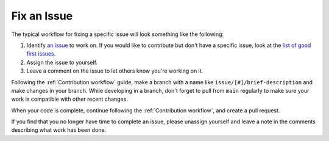 ************
Fix an Issue
************

The typical workflow for fixing a specific issue will look something like the following:


#. Identify `an issue <https://github.com/orgs/LSSTDESC/projects/6>`_ to work on. If you would like to contribute but don't have a specific issue, look at the `list of good first issues <https://github.com/orgs/LSSTDESC/projects/6/views/20>`_.

#. Assign the issue to yourself.

#. Leave a comment on the issue to let others know you're working on it.

Following the :ref:`Contribution workflow` guide, make a branch with a name like 
``issue/[#]/brief-description`` and make changes in your branch.
While developing in a branch, don't forget to pull from ``main`` regularly to
make sure your work is compatible with other recent changes.

When your code is complete, continue following the :ref:`Contribution workflow`,
and create a pull request.

If you find that you no longer have time to complete an issue, please unassign yourself
and leave a note in the comments describing what work has been done.

